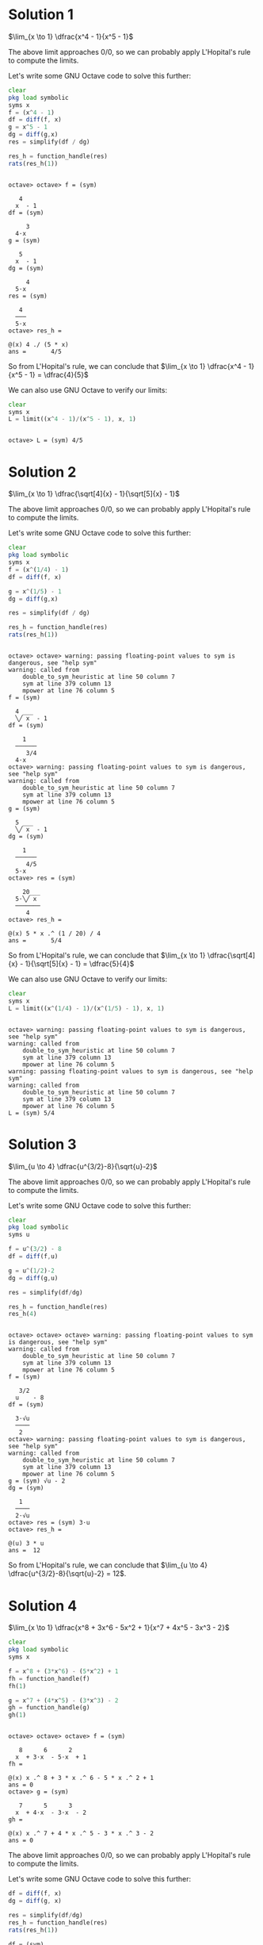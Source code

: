 * Solution 1

$\lim_{x \to 1} \dfrac{x^4 - 1}{x^5 - 1}$

The above limit approaches $0/0$, so we can probably apply L'Hopital's
rule to compute the limits.

Let's write some GNU Octave code to solve this further:

#+begin_src octave :session :eval never-export :results value verbatim output :exports both
clear
pkg load symbolic
syms x
f = (x^4 - 1)
df = diff(f, x)
g = x^5 - 1
dg = diff(g,x)
res = simplify(df / dg)

res_h = function_handle(res)
rats(res_h(1))
#+end_src

#+RESULTS:
#+begin_example

octave> octave> f = (sym)

   4
  x  - 1
df = (sym)

     3
  4⋅x
g = (sym)

   5
  x  - 1
dg = (sym)

     4
  5⋅x
res = (sym)

   4
  ───
  5⋅x
octave> res_h =

@(x) 4 ./ (5 * x)
ans =       4/5
#+end_example

So from L'Hopital's rule, we can conclude that $\lim_{x \to 1}
\dfrac{x^4 - 1}{x^5 - 1} = \dfrac{4}{5}$

We can also use GNU Octave to verify our limits:

#+begin_src octave :session :eval never-export :results value verbatim output :exports both
clear
syms x
L = limit((x^4 - 1)/(x^5 - 1), x, 1)
#+end_src

#+RESULTS:
:
: octave> L = (sym) 4/5

* Solution 2

$\lim_{x \to 1} \dfrac{\sqrt[4]{x} - 1}{\sqrt[5]{x} - 1}$

The above limit approaches $0/0$, so we can probably apply L'Hopital's
rule to compute the limits.

Let's write some GNU Octave code to solve this further:

#+begin_src octave :session :eval never-export :results value verbatim output :exports both
clear
pkg load symbolic
syms x
f = (x^(1/4) - 1)
df = diff(f, x)

g = x^(1/5) - 1
dg = diff(g,x)

res = simplify(df / dg)

res_h = function_handle(res)
rats(res_h(1))
#+end_src

#+RESULTS:
#+begin_example

octave> octave> warning: passing floating-point values to sym is dangerous, see "help sym"
warning: called from
    double_to_sym_heuristic at line 50 column 7
    sym at line 379 column 13
    mpower at line 76 column 5
f = (sym)

  4 ___
  ╲╱ x  - 1
df = (sym)

    1
  ──────
     3/4
  4⋅x
octave> warning: passing floating-point values to sym is dangerous, see "help sym"
warning: called from
    double_to_sym_heuristic at line 50 column 7
    sym at line 379 column 13
    mpower at line 76 column 5
g = (sym)

  5 ___
  ╲╱ x  - 1
dg = (sym)

    1
  ──────
     4/5
  5⋅x
octave> res = (sym)

    20___
  5⋅╲╱ x
  ───────
     4
octave> res_h =

@(x) 5 * x .^ (1 / 20) / 4
ans =       5/4
#+end_example

So from L'Hopital's rule, we can conclude that $\lim_{x \to 1}
\dfrac{\sqrt[4]{x} - 1}{\sqrt[5]{x} - 1} = \dfrac{5}{4}$

We can also use GNU Octave to verify our limits:

#+begin_src octave :session :eval never-export :results value verbatim output :exports both
clear
syms x
L = limit((x^(1/4) - 1)/(x^(1/5) - 1), x, 1)
#+end_src

#+RESULTS:
#+begin_example

octave> warning: passing floating-point values to sym is dangerous, see "help sym"
warning: called from
    double_to_sym_heuristic at line 50 column 7
    sym at line 379 column 13
    mpower at line 76 column 5
warning: passing floating-point values to sym is dangerous, see "help sym"
warning: called from
    double_to_sym_heuristic at line 50 column 7
    sym at line 379 column 13
    mpower at line 76 column 5
L = (sym) 5/4
#+end_example

* Solution 3

$\lim_{u \to 4} \dfrac{u^{3/2}-8}{\sqrt{u}-2}$

The above limit approaches $0/0$, so we can probably apply L'Hopital's
rule to compute the limits.

Let's write some GNU Octave code to solve this further:

#+begin_src octave :session :eval never-export :results value verbatim output :exports both
clear
pkg load symbolic
syms u

f = u^(3/2) - 8
df = diff(f,u)

g = u^(1/2)-2
dg = diff(g,u)

res = simplify(df/dg)

res_h = function_handle(res)
res_h(4)
#+end_src

#+RESULTS:
#+begin_example

octave> octave> octave> warning: passing floating-point values to sym is dangerous, see "help sym"
warning: called from
    double_to_sym_heuristic at line 50 column 7
    sym at line 379 column 13
    mpower at line 76 column 5
f = (sym)

   3/2
  u    - 8
df = (sym)

  3⋅√u
  ────
   2
octave> warning: passing floating-point values to sym is dangerous, see "help sym"
warning: called from
    double_to_sym_heuristic at line 50 column 7
    sym at line 379 column 13
    mpower at line 76 column 5
g = (sym) √u - 2
dg = (sym)

   1
  ────
  2⋅√u
octave> res = (sym) 3⋅u
octave> res_h =

@(u) 3 * u
ans =  12
#+end_example

So from L'Hopital's rule, we can conclude that $\lim_{u \to 4}
\dfrac{u^{3/2}-8}{\sqrt{u}-2} = 12$.

* Solution 4

$\lim_{x \to 1} \dfrac{x^8 + 3x^6 - 5x^2 + 1}{x^7 + 4x^5 - 3x^3 - 2}$

#+begin_src octave :session :eval never-export :results value verbatim output :exports both
clear
pkg load symbolic
syms x

f = x^8 + (3*x^6) - (5*x^2) + 1
fh = function_handle(f)
fh(1)

g = x^7 + (4*x^5) - (3*x^3) - 2
gh = function_handle(g)
gh(1)
#+end_src

#+RESULTS:
#+begin_example

octave> octave> octave> f = (sym)

   8      6      2
  x  + 3⋅x  - 5⋅x  + 1
fh =

@(x) x .^ 8 + 3 * x .^ 6 - 5 * x .^ 2 + 1
ans = 0
octave> g = (sym)

   7      5      3
  x  + 4⋅x  - 3⋅x  - 2
gh =

@(x) x .^ 7 + 4 * x .^ 5 - 3 * x .^ 3 - 2
ans = 0
#+end_example

The above limit approaches $0/0$, so we can probably apply L'Hopital's
rule to compute the limits.

Let's write some GNU Octave code to solve this further:

#+begin_src octave :session :eval never-export :results value verbatim output :exports both
df = diff(f, x)
dg = diff(g, x)

res = simplify(df/dg)
res_h = function_handle(res)
rats(res_h(1))
#+end_src

#+RESULTS:
#+begin_example
df = (sym)

     7       5
  8⋅x  + 18⋅x  - 10⋅x
dg = (sym)

     6       4      2
  7⋅x  + 20⋅x  - 9⋅x
octave> res = (sym)

    ⎛   6      4    ⎞
  2⋅⎝4⋅x  + 9⋅x  - 5⎠
  ────────────────────
    ⎛   4       2    ⎞
  x⋅⎝7⋅x  + 20⋅x  - 9⎠
res_h =

@(x) 2 * (4 * x .^ 6 + 9 * x .^ 4 - 5) ./ (x .* (7 * x .^ 4 + 20 * x .^ 2 - 9))
ans =       8/9
#+end_example

So from L'Hopital's rule, we can conclude that $\lim_{x \to 1}
\dfrac{x^8 + 3x^6 - 5x^2 + 1}{x^7 + 4x^5 - 3x^3 - 2} = \dfrac{8}{9}$

We can also use GNU Octave to verify our limits:

#+begin_src octave :session :eval never-export :results value verbatim output :exports both
L = limit(f/g, x, 1)
#+end_src

#+RESULTS:
: L = (sym) 8/9

* Solution 5

$\lim_{x \to 1} \dfrac{x^8 + x^6 - 7x^2 + 5}{x^8 + 2x^5 - 9x^2 + 6}$

#+begin_src octave :session :eval never-export :results value verbatim output :exports both
clear
pkg load symbolic
syms x

f = x^8 + x^6 - (7*x^2) + 5
fh = function_handle(f)
fh(1)

g = x^8 + (2*x^5) - (9*x^2) + 6
gh = function_handle(g)
gh(1)
#+end_src

#+RESULTS:
#+begin_example

octave> octave> octave> f = (sym)

   8    6      2
  x  + x  - 7⋅x  + 5
fh =

@(x) x .^ 8 + x .^ 6 - 7 * x .^ 2 + 5
ans = 0
octave> g = (sym)

   8      5      2
  x  + 2⋅x  - 9⋅x  + 6
gh =

@(x) x .^ 8 + 2 * x .^ 5 - 9 * x .^ 2 + 6
ans = 0
#+end_example

The above limit approaches $0/0$, so we can probably apply L'Hopital's
rule to compute the limits.

Let's write some GNU Octave code to solve this further:

#+begin_src octave :session :eval never-export :results value verbatim output :exports both
df = diff(f, x)
dg = diff(g, x)

res = simplify(df/dg)
res_h = function_handle(res)

res_h(1)
#+end_src

#+RESULTS:
#+begin_example
df = (sym)

     7      5
  8⋅x  + 6⋅x  - 14⋅x
dg = (sym)

     7       4
  8⋅x  + 10⋅x  - 18⋅x
octave> res = (sym)

     6      4
  4⋅x  + 3⋅x  - 7
  ───────────────
     6      3
  4⋅x  + 5⋅x  - 9
res_h =

@(x) (4 * x .^ 6 + 3 * x .^ 4 - 7) ./ (4 * x .^ 6 + 5 * x .^ 3 - 9)
octave> warning: division by zero
warning: called from
    eval>@<anonymous> at line 1 column 27
ans = NaN
#+end_example

Okay, that gives a division by error. Let's check $df$ and $dg$
individually

#+begin_src octave :session :eval never-export :results value verbatim output :exports both
df_h = function_handle(df)
df_h(1)

dg_h = function_handle(dg)
dg_h(1)
#+end_src

#+RESULTS:
: df_h =
:
: @(x) 8 * x .^ 7 + 6 * x .^ 5 - 14 * x
: ans = 0
: octave> dg_h =
:
: @(x) 8 * x .^ 7 + 10 * x .^ 4 - 18 * x
: ans = 0

Let's try applying L'Hopital's rule on it.

#+begin_src octave :session :eval never-export :results value verbatim output :exports both
dff = diff(df, x)
dgg = diff(dg, x)

res = simplify(dff/dgg)
res_h = function_handle(res)
rats(res_h(1))
#+end_src

#+RESULTS:
#+begin_example
dff = (sym)

      6       4
  56⋅x  + 30⋅x  - 14
dgg = (sym)

      6       3
  56⋅x  + 40⋅x  - 18
octave> res = (sym)

      6       4
  28⋅x  + 15⋅x  - 7
  ─────────────────
      6       3
  28⋅x  + 20⋅x  - 9
res_h =

@(x) (28 * x .^ 6 + 15 * x .^ 4 - 7) ./ (28 * x .^ 6 + 20 * x .^ 3 - 9)
ans =     12/13
#+end_example

So from L'Hopital's rule, we can conclude that $\lim_{x \to 1}
\dfrac{x^8 + x^6 - 7x^2 + 5}{x^8 + 2x^5 - 9x^2 + 6} = \dfrac{12}{13}$
